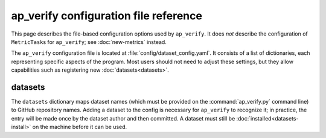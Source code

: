 .. py:currentmodule:: lsst.ap.verify

.. _ap-verify-configuration:

######################################
ap_verify configuration file reference
######################################

This page describes the file-based configuration options used by ``ap_verify``.
It does *not* describe the configuration of ``MetricTask``\ s for ``ap_verify``; see :doc:`new-metrics` instead.

The ``ap_verify`` configuration file is located at :file:`config/dataset_config.yaml`.
It consists of a list of dictionaries, each representing specific aspects of the program.
Most users should not need to adjust these settings, but they allow capabilities such as registering new :doc:`datasets<datasets>`.

.. _ap-verify-configuration-dataset:

datasets
========

The ``datasets`` dictionary maps dataset names (which must be provided on the :command:`ap_verify.py` command line) to GitHub repository names.
Adding a dataset to the config is necessary for ``ap_verify`` to recognize it; in practice, the entry will be made once by the dataset author and then committed.
A dataset must still be :doc:`installed<datasets-install>` on the machine before it can be used.
